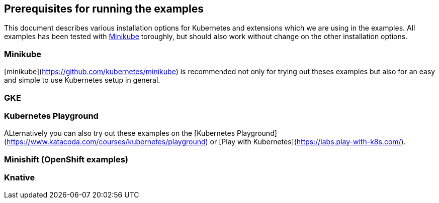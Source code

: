 ## Prerequisites for running the examples

This document describes various installation options for Kubernetes and extensions which we are using in the examples.
All examples has been tested with <<minikube>> toroughly, but should also work without change on the other installation options.

[[minikube]]
### Minikube

[minikube](https://github.com/kubernetes/minikube) is recommended not only for trying out theses examples but also for an easy and simple to use Kubernetes setup in general.

[[gke]]
### GKE

[[kubernetes-playground]]
### Kubernetes Playground

ALternatively you can also try out these examples on the [Kubernetes Playground](https://www.katacoda.com/courses/kubernetes/playground) or [Play with Kubernetes](https://labs.play-with-k8s.com/).

[[minishift]]
### Minishift (OpenShift examples)


[[knative]]
### Knative
